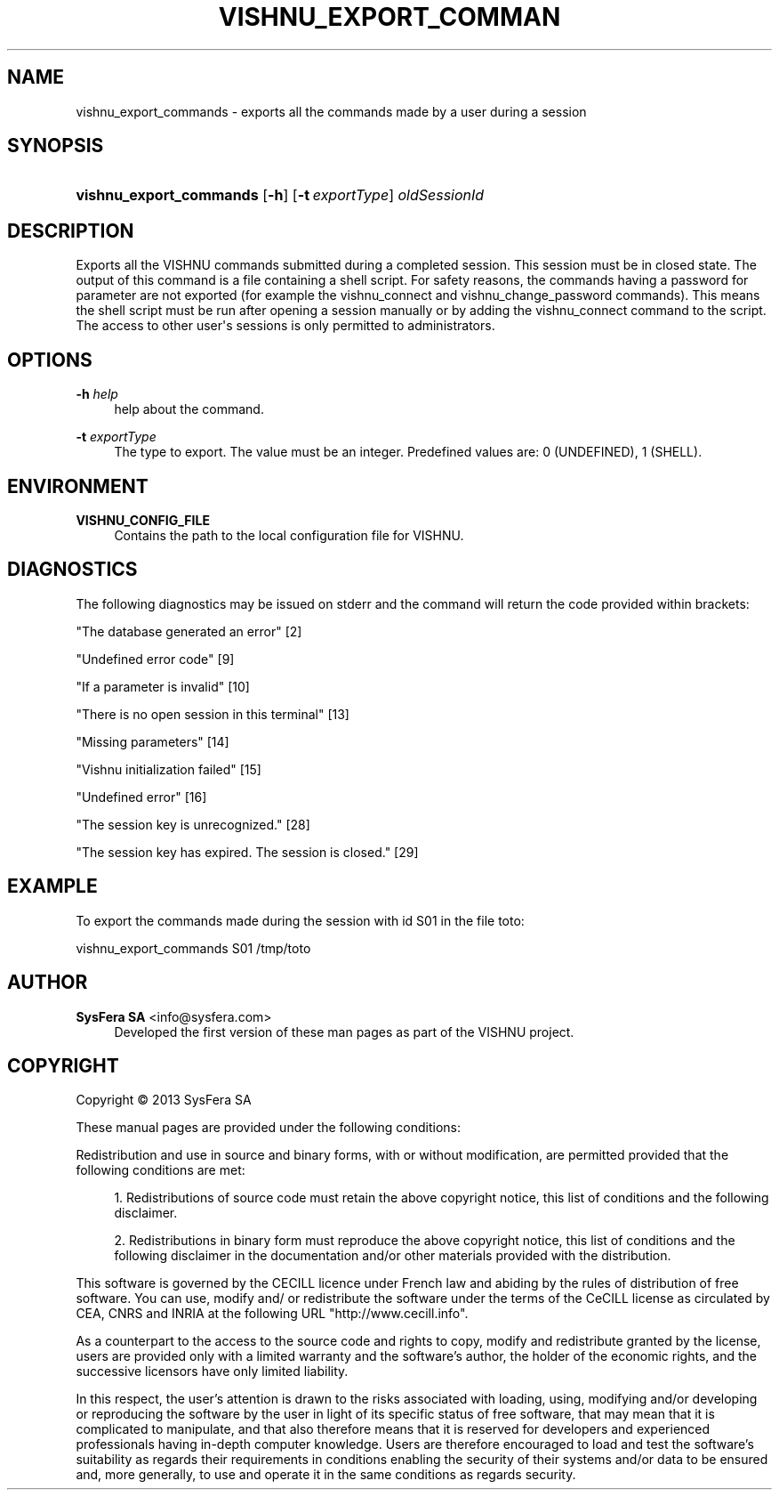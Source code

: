 '\" t
.\"     Title: vishnu_export_commands
.\"    Author:  SysFera SA <info@sysfera.com>
.\" Generator: DocBook XSL Stylesheets v1.78.0 <http://docbook.sf.net/>
.\"      Date: October 2013
.\"    Manual: IMS Command reference
.\"    Source: VISHNU 3.1.1
.\"  Language: English
.\"
.TH "VISHNU_EXPORT_COMMAN" "1" "October 2013" "VISHNU 3.1.1" "IMS Command reference"
.\" -----------------------------------------------------------------
.\" * Define some portability stuff
.\" -----------------------------------------------------------------
.\" ~~~~~~~~~~~~~~~~~~~~~~~~~~~~~~~~~~~~~~~~~~~~~~~~~~~~~~~~~~~~~~~~~
.\" http://bugs.debian.org/507673
.\" http://lists.gnu.org/archive/html/groff/2009-02/msg00013.html
.\" ~~~~~~~~~~~~~~~~~~~~~~~~~~~~~~~~~~~~~~~~~~~~~~~~~~~~~~~~~~~~~~~~~
.ie \n(.g .ds Aq \(aq
.el       .ds Aq '
.\" -----------------------------------------------------------------
.\" * set default formatting
.\" -----------------------------------------------------------------
.\" disable hyphenation
.nh
.\" disable justification (adjust text to left margin only)
.ad l
.\" -----------------------------------------------------------------
.\" * MAIN CONTENT STARTS HERE *
.\" -----------------------------------------------------------------
.SH "NAME"
vishnu_export_commands \- exports all the commands made by a user during a session
.SH "SYNOPSIS"
.HP \w'\fBvishnu_export_commands\fR\ 'u
\fBvishnu_export_commands\fR [\fB\-h\fR] [\fB\-t\ \fR\fB\fIexportType\fR\fR] \fIoldSessionId\fR
.SH "DESCRIPTION"
.PP
Exports all the VISHNU commands submitted during a completed session\&. This session must be in closed state\&. The output of this command is a file containing a shell script\&. For safety reasons, the commands having a password for parameter are not exported (for example the vishnu_connect and vishnu_change_password commands)\&. This means the shell script must be run after opening a session manually or by adding the vishnu_connect command to the script\&. The access to other user\*(Aqs sessions is only permitted to administrators\&.
.SH "OPTIONS"
.PP
\fB\-h \fR\fB\fIhelp\fR\fR
.RS 4
help about the command\&.
.RE
.PP
\fB\-t \fR\fB\fIexportType\fR\fR
.RS 4
The type to export\&. The value must be an integer\&. Predefined values are: 0 (UNDEFINED), 1 (SHELL)\&.
.RE
.SH "ENVIRONMENT"
.PP
\fBVISHNU_CONFIG_FILE\fR
.RS 4
Contains the path to the local configuration file for VISHNU\&.
.RE
.SH "DIAGNOSTICS"
.PP
The following diagnostics may be issued on stderr and the command will return the code provided within brackets:
.PP
"The database generated an error" [2]
.RS 4
.RE
.PP
"Undefined error code" [9]
.RS 4
.RE
.PP
"If a parameter is invalid" [10]
.RS 4
.RE
.PP
"There is no open session in this terminal" [13]
.RS 4
.RE
.PP
"Missing parameters" [14]
.RS 4
.RE
.PP
"Vishnu initialization failed" [15]
.RS 4
.RE
.PP
"Undefined error" [16]
.RS 4
.RE
.PP
"The session key is unrecognized\&." [28]
.RS 4
.RE
.PP
"The session key has expired\&. The session is closed\&." [29]
.RS 4
.RE
.SH "EXAMPLE"
.PP
To export the commands made during the session with id S01 in the file toto:
.PP
vishnu_export_commands S01 /tmp/toto
.SH "AUTHOR"
.PP
\fB SysFera SA\fR <\&info@sysfera.com\&>
.RS 4
Developed the first version of these man pages as part of the VISHNU project.
.RE
.SH "COPYRIGHT"
.br
Copyright \(co 2013 SysFera SA
.br
.PP
These manual pages are provided under the following conditions:
.PP
Redistribution and use in source and binary forms, with or without modification, are permitted provided that the following conditions are met:
.sp
.RS 4
.ie n \{\
\h'-04' 1.\h'+01'\c
.\}
.el \{\
.sp -1
.IP "  1." 4.2
.\}
Redistributions of source code must retain the above copyright notice, this list of conditions and the following disclaimer.
.RE
.sp
.RS 4
.ie n \{\
\h'-04' 2.\h'+01'\c
.\}
.el \{\
.sp -1
.IP "  2." 4.2
.\}
Redistributions in binary form must reproduce the above copyright notice, this list of conditions and the following disclaimer in the documentation and/or other materials provided with the distribution.
.RE
.PP
This software is governed by the CECILL licence under French law and abiding by the rules of distribution of free software. You can use, modify and/ or redistribute the software under the terms of the CeCILL license as circulated by CEA, CNRS and INRIA at the following URL "http://www.cecill.info".
.PP
As a counterpart to the access to the source code and rights to copy, modify and redistribute granted by the license, users are provided only with a limited warranty and the software's author, the holder of the economic rights, and the successive licensors have only limited liability.
.PP
In this respect, the user's attention is drawn to the risks associated with loading, using, modifying and/or developing or reproducing the software by the user in light of its specific status of free software, that may mean that it is complicated to manipulate, and that also therefore means that it is reserved for developers and experienced professionals having in-depth computer knowledge. Users are therefore encouraged to load and test the software's suitability as regards their requirements in conditions enabling the security of their systems and/or data to be ensured and, more generally, to use and operate it in the same conditions as regards security.
.sp
